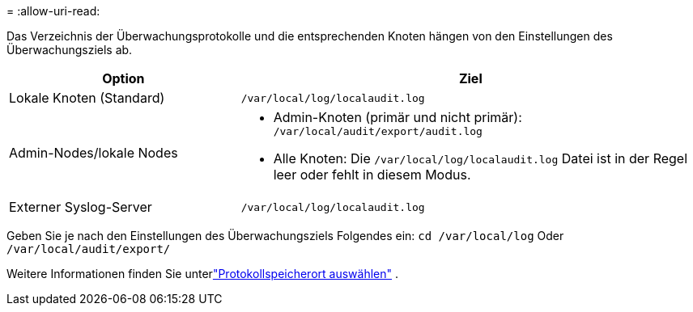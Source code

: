 = 
:allow-uri-read: 


Das Verzeichnis der Überwachungsprotokolle und die entsprechenden Knoten hängen von den Einstellungen des Überwachungsziels ab.

[cols="1a,2a"]
|===
| Option | Ziel 


 a| 
Lokale Knoten (Standard)
 a| 
`/var/local/log/localaudit.log`



 a| 
Admin-Nodes/lokale Nodes
 a| 
* Admin-Knoten (primär und nicht primär): `/var/local/audit/export/audit.log`
* Alle Knoten: Die `/var/local/log/localaudit.log` Datei ist in der Regel leer oder fehlt in diesem Modus.




 a| 
Externer Syslog-Server
 a| 
`/var/local/log/localaudit.log`

|===
Geben Sie je nach den Einstellungen des Überwachungsziels Folgendes ein: `cd /var/local/log` Oder `/var/local/audit/export/`

Weitere Informationen finden Sie unterlink:../monitor/configure-log-management.html#select-log-location["Protokollspeicherort auswählen"] .
